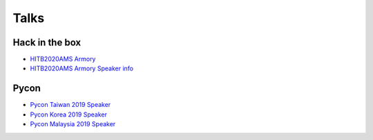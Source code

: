 .. krnick documentation master file, created by
   sphinx-quickstart on Tue May 28 15:48:06 2019.
   You can adapt this file completely to your liking, but it should at least
   contain the root `toctree` directive.

++++++++++++
Talks
++++++++++++

Hack in the box
===============

.. image:: https://i.imgur.com/ytA4vUp.png
* `HITB2020AMS Armory <https://conference.hitb.org/hitbsecconf2020ams/hitb-armory/>`_
* `HITB2020AMS Armory Speaker info <https://conference.hitb.org/hitbsecconf2020ams/speakers/junwei-song/>`_

Pycon
=====

* `Pycon Taiwan 2019 Speaker <https://www.youtube.com/watch?v=D_WHNa4VO0I>`_ 
* `Pycon Korea 2019 Speaker <https://www.youtube.com/watch?v=-S4JVQt6GX4>`_
* `Pycon Malaysia 2019 Speaker <https://www.youtube.com/watch?v=hDtBRnfe85A>`_
